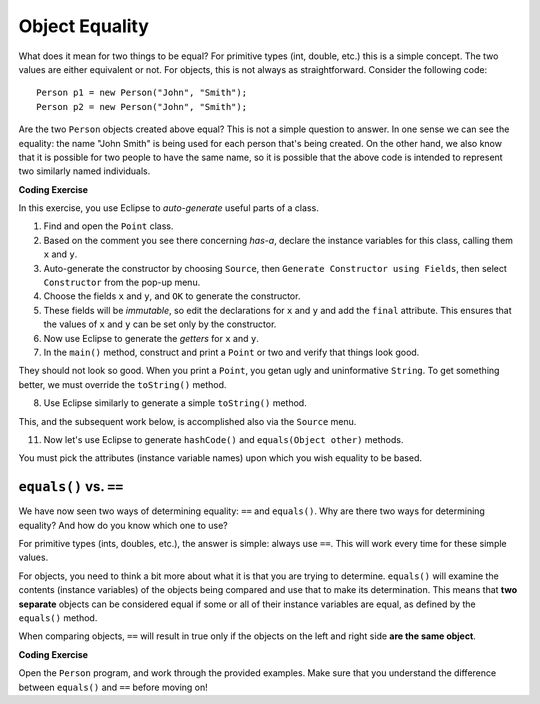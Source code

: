 .. qnum::
   :prefix: 8-1-
   :start: 1
   
.. |CodingEx| image:: ../../_static/codingExercise.png
    :width: 30px
    :align: middle
    :alt: coding exercise
    
    
.. |Exercise| image:: ../../_static/exercise.png
    :width: 35
    :align: middle
    :alt: exercise
    
    
.. |Groupwork| image:: ../../_static/groupwork.png
    :width: 35
    :align: middle
    :alt: groupwork

Object Equality
==========================

What does it mean for two things to be equal? For primitive types (int, double, etc.) this is a simple concept. The two values are either equivalent or not. For objects, this is not always as straightforward. Consider the following code:: 

	Person p1 = new Person("John", "Smith");
	Person p2 = new Person("John", "Smith");
	
Are the two ``Person`` objects created above equal? This is not a simple question to answer. In one sense we can see the equality: the name "John Smith" is being used for each person that's being created. On the other hand, we also know that it is possible for two people to have the same name, so it is possible that the above code is intended to represent two similarly named individuals.

|CodingEx| **Coding Exercise**

In this exercise, you use Eclipse to *auto-generate* useful parts of a class. 

1. Find and open the ``Point`` class.
2. Based on the comment you see there concerning *has-a*, declare the instance variables for this class, calling them ``x`` and ``y``.
3. Auto-generate the constructor by choosing ``Source``, then ``Generate Constructor using Fields``, then select ``Constructor`` from the pop-up menu.
4. Choose the fields ``x`` and ``y``, and ``OK`` to generate the constructor.
5. These fields will be *immutable*, so edit the declarations for ``x`` and ``y`` and add the ``final`` attribute. This ensures that the values of ``x`` and ``y`` can be set only by the constructor.
6. Now use Eclipse to generate the *getters* for ``x`` and ``y``.
7. In the ``main()`` method, construct and print a ``Point`` or two and verify that things look good.
   
They should not look so good. When you print a ``Point``, you getan ugly and uninformative ``String``. To get something better, we must override the ``toString()`` method.

8. Use Eclipse similarly to generate a simple ``toString()`` method.

This, and the subsequent work below, is accomplished also via the ``Source`` menu.

11. Now let's use Eclipse to generate ``hashCode()`` and ``equals(Object other)`` methods.

You must pick the attributes (instance variable names) upon which you wish equality to be based.

``equals()`` vs. ``==``
------------------------------

We have now seen two ways of determining equality: ``==`` and ``equals()``. Why are there two ways for determining equality? And how do you know which one to use?

For primitive types (ints, doubles, etc.), the answer is simple: always use ``==``. This will work every time for these simple values.

For objects, you need to think a bit more about what it is that you are trying to determine. ``equals()`` will examine the contents (instance variables) of the objects being compared and use that to make its determination. This means that **two separate** objects can be considered equal if some or all of their instance variables are equal, as defined by the ``equals()`` method.

When comparing objects, ``==`` will result in true only if the objects on the left and right side **are the same object**.

|CodingEx| **Coding Exercise**

Open the ``Person`` program, and work through the provided examples. Make sure that you understand the difference between ``equals()`` and ``==`` before moving on!
